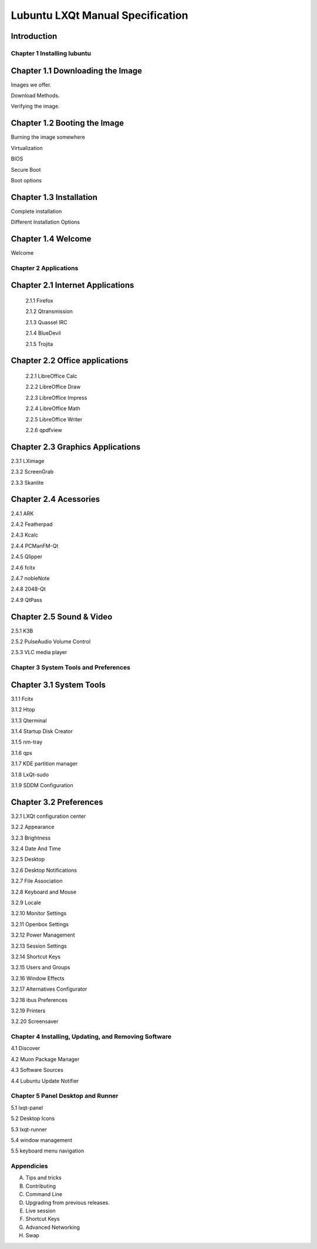 =================================
Lubuntu LXQt Manual Specification
=================================

Introduction
------------

----------------------------
Chapter 1 Installing lubuntu
----------------------------


Chapter 1.1 Downloading the Image
---------------------------------

Images we offer.

Download Methods.

Verifying the image.

Chapter 1.2 Booting the Image
-----------------------------

Burning the image somewhere

Virtualization

BIOS

Secure Boot

Boot options

Chapter 1.3 Installation
------------------------

Complete installation

Different Installation Options

Chapter 1.4 Welcome
-------------------
Welcome

----------------------
Chapter 2 Applications
----------------------

Chapter 2.1 Internet Applications
---------------------------------

 2.1.1 Firefox

 2.1.2 Qtransmission

 2.1.3 Quassel IRC

 2.1.4 BlueDevil

 2.1.5 Trojita

Chapter 2.2 Office applications
-------------------------------

 2.2.1 LibreOffice Calc

 2.2.2 LibreOffice Draw

 2.2.3 LibreOffice Impress

 2.2.4 LibreOffice Math

 2.2.5 LibreOffice Writer

 2.2.6 qpdfview

Chapter 2.3 Graphics Applications
---------------------------------

2.3.1 LXimage

2.3.2 ScreenGrab

2.3.3 Skanlite

Chapter 2.4 Acessories
----------------------

2.4.1 ARK

2.4.2 Featherpad

2.4.3 Kcalc

2.4.4 PCManFM-Qt

2.4.5 Qlipper

2.4.6 fcitx

2.4.7 nobleNote

2.4.8 2048-Qt

2.4.9 QtPass

Chapter 2.5 Sound & Video
-------------------------

2.5.1 K3B

2.5.2 PulseAudio Volume Control

2.5.3 VLC media player

--------------------------------------
Chapter 3 System Tools and Preferences
--------------------------------------

Chapter 3.1 System Tools
------------------------

3.1.1 Fcitx

3.1.2 Htop

3.1.3 Qterminal

3.1.4 Startup Disk Creator

3.1.5 nm-tray

3.1.6 qps

3.1.7 KDE partition manager

3.1.8 LxQt-sudo

3.1.9 SDDM Configuration

Chapter 3.2 Preferences
-----------------------

3.2.1 LXQt configuration center

3.2.2 Appearance

3.2.3 Brightness

3.2.4 Date And Time

3.2.5 Desktop

3.2.6 Desktop Notifications

3.2.7 File Association

3.2.8 Keyboard and Mouse

3.2.9 Locale

3.2.10 Monitor Settings

3.2.11 Openbox Settings

3.2.12 Power Management

3.2.13 Session Settings

3.2.14 Shortcut Keys

3.2.15 Users and Groups

3.2.16 Window Effects

3.2.17 Alternatives Configurator

3.2.18 ibus Preferences

3.2.19 Printers

3.2.20 Screensaver

------------------------------------------------------
Chapter 4 Installing, Updating, and Removing  Software
------------------------------------------------------

4.1 Discover

4.2 Muon Package Manager

4.3 Software Sources

4.4 Lubuntu Update Notifier

----------------------------------
Chapter 5 Panel Desktop and Runner
----------------------------------

5.1 lxqt-panel

5.2 Desktop Icons

5.3 lxqt-runner

5.4 window management

5.5 keyboard menu navigation

-----------
Appendicies
-----------

A. Tips and tricks

B. Contributing

C. Command Line

D. Upgrading from previous releases.

E. Live session

F. Shortcut Keys

G. Advanced Networking

H. Swap
